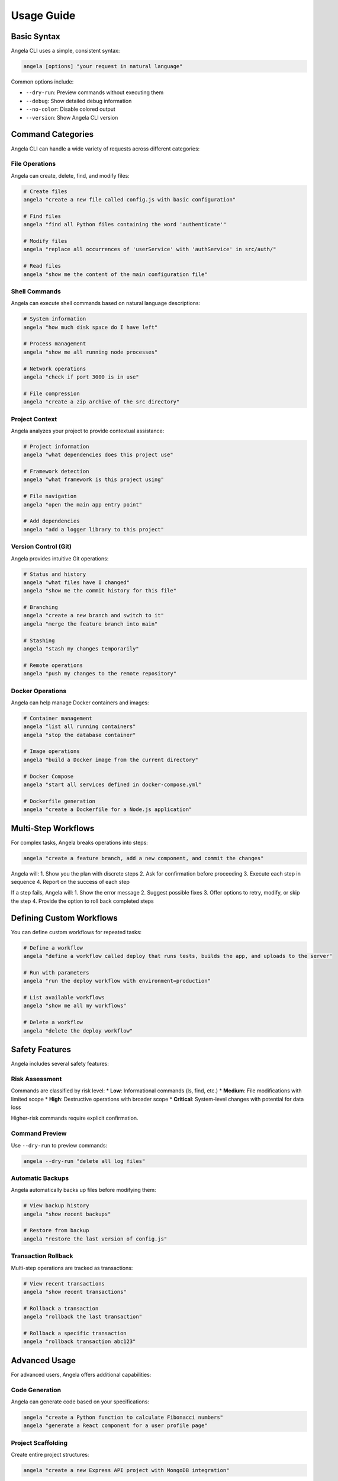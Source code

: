 Usage Guide
===========

Basic Syntax
-----------

Angela CLI uses a simple, consistent syntax:

.. code-block:: bash

    angela [options] "your request in natural language"

Common options include:

* ``--dry-run``: Preview commands without executing them
* ``--debug``: Show detailed debug information
* ``--no-color``: Disable colored output
* ``--version``: Show Angela CLI version

Command Categories
----------------

Angela CLI can handle a wide variety of requests across different categories:

File Operations
~~~~~~~~~~~~~

Angela can create, delete, find, and modify files:

.. code-block:: bash

    # Create files
    angela "create a new file called config.js with basic configuration"
    
    # Find files
    angela "find all Python files containing the word 'authenticate'"
    
    # Modify files
    angela "replace all occurrences of 'userService' with 'authService' in src/auth/"
    
    # Read files
    angela "show me the content of the main configuration file"

Shell Commands
~~~~~~~~~~~~

Angela can execute shell commands based on natural language descriptions:

.. code-block:: bash

    # System information
    angela "how much disk space do I have left"
    
    # Process management
    angela "show me all running node processes"
    
    # Network operations
    angela "check if port 3000 is in use"
    
    # File compression
    angela "create a zip archive of the src directory"

Project Context
~~~~~~~~~~~~~

Angela analyzes your project to provide contextual assistance:

.. code-block:: bash

    # Project information
    angela "what dependencies does this project use"
    
    # Framework detection
    angela "what framework is this project using"
    
    # File navigation
    angela "open the main app entry point"
    
    # Add dependencies
    angela "add a logger library to this project"

Version Control (Git)
~~~~~~~~~~~~~~~~~~~

Angela provides intuitive Git operations:

.. code-block:: bash

    # Status and history
    angela "what files have I changed"
    angela "show me the commit history for this file"
    
    # Branching
    angela "create a new branch and switch to it"
    angela "merge the feature branch into main"
    
    # Stashing
    angela "stash my changes temporarily"
    
    # Remote operations
    angela "push my changes to the remote repository"

Docker Operations
~~~~~~~~~~~~~~~

Angela can help manage Docker containers and images:

.. code-block:: bash

    # Container management
    angela "list all running containers"
    angela "stop the database container"
    
    # Image operations
    angela "build a Docker image from the current directory"
    
    # Docker Compose
    angela "start all services defined in docker-compose.yml"
    
    # Dockerfile generation
    angela "create a Dockerfile for a Node.js application"

Multi-Step Workflows
------------------

For complex tasks, Angela breaks operations into steps:

.. code-block:: bash

    angela "create a feature branch, add a new component, and commit the changes"

Angela will:
1. Show you the plan with discrete steps
2. Ask for confirmation before proceeding
3. Execute each step in sequence
4. Report on the success of each step

If a step fails, Angela will:
1. Show the error message
2. Suggest possible fixes
3. Offer options to retry, modify, or skip the step
4. Provide the option to roll back completed steps

Defining Custom Workflows
----------------------

You can define custom workflows for repeated tasks:

.. code-block:: bash

    # Define a workflow
    angela "define a workflow called deploy that runs tests, builds the app, and uploads to the server"
    
    # Run with parameters
    angela "run the deploy workflow with environment=production"
    
    # List available workflows
    angela "show me all my workflows"
    
    # Delete a workflow
    angela "delete the deploy workflow"

Safety Features
-------------

Angela includes several safety features:

Risk Assessment
~~~~~~~~~~~~~

Commands are classified by risk level:
* **Low**: Informational commands (ls, find, etc.)
* **Medium**: File modifications with limited scope
* **High**: Destructive operations with broader scope
* **Critical**: System-level changes with potential for data loss

Higher-risk commands require explicit confirmation.

Command Preview
~~~~~~~~~~~~~

Use ``--dry-run`` to preview commands:

.. code-block:: bash

    angela --dry-run "delete all log files"

Automatic Backups
~~~~~~~~~~~~~~~

Angela automatically backs up files before modifying them:

.. code-block:: bash

    # View backup history
    angela "show recent backups"
    
    # Restore from backup
    angela "restore the last version of config.js"

Transaction Rollback
~~~~~~~~~~~~~~~~~

Multi-step operations are tracked as transactions:

.. code-block:: bash

    # View recent transactions
    angela "show recent transactions"
    
    # Rollback a transaction
    angela "rollback the last transaction"
    
    # Rollback a specific transaction
    angela "rollback transaction abc123"

Advanced Usage
------------

For advanced users, Angela offers additional capabilities:

Code Generation
~~~~~~~~~~~~~

Angela can generate code based on your specifications:

.. code-block:: bash

    angela "create a Python function to calculate Fibonacci numbers"
    angela "generate a React component for a user profile page"

Project Scaffolding
~~~~~~~~~~~~~~~~

Create entire project structures:

.. code-block:: bash

    angela "create a new Express API project with MongoDB integration"

Customization
~~~~~~~~~~~

Customize Angela's behavior:

.. code-block:: bash

    angela "set my preferred language to TypeScript"
    angela "always use yarn instead of npm for Node.js projects"
